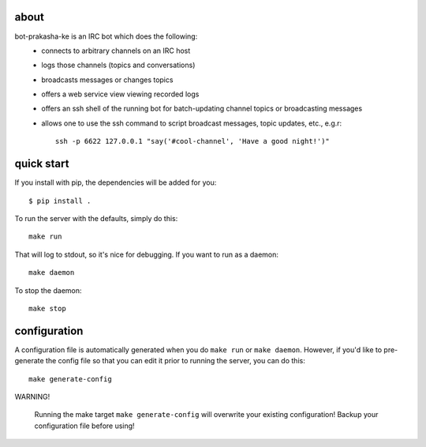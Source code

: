 about
-----

bot-prakasha-ke is an IRC bot which does the following:
 * connects to arbitrary channels on an IRC host
 * logs those channels (topics and conversations)
 * broadcasts messages or changes topics
 * offers a web service view viewing recorded logs
 * offers an ssh shell of the running bot for batch-updating channel topics
   or broadcasting messages
 * allows one to use the ssh command to script broadcast messages, topic
   updates, etc., e.g.r::
     ssh -p 6622 127.0.0.1 "say('#cool-channel', 'Have a good night!')"

quick start
-----------

If you install with pip, the dependencies will be added for you::

  $ pip install .

To run the server with the defaults, simply do this::

  make run

That will log to stdout, so it's nice for debugging. If you want to run as a
daemon::

  make daemon

To stop the daemon::

  make stop


configuration
-------------

A configuration file is automatically generated when you do ``make run`` or
``make daemon``. However, if you'd like to pre-generate the config file so that
you can edit it prior to running the server, you can do this::

  make generate-config

WARNING!

    Running the make target ``make generate-config`` will overwrite your
    existing configuration! Backup your configuration file before using!
